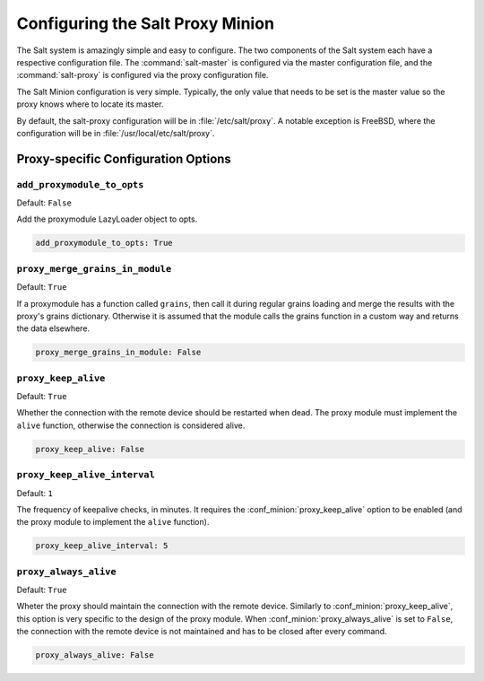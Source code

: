 .. _configuration-salt-proxy:

=================================
Configuring the Salt Proxy Minion
=================================

The Salt system is amazingly simple and easy to configure. The two components
of the Salt system each have a respective configuration file. The
:command:`salt-master` is configured via the master configuration file, and the
:command:`salt-proxy` is configured via the proxy configuration file.

.. seealso::
    :ref:`example proxy minion configuration file <configuration-examples-proxy>`

The Salt Minion configuration is very simple. Typically, the only value that
needs to be set is the master value so the proxy knows where to locate its master.

By default, the salt-proxy configuration will be in :file:`/etc/salt/proxy`.
A notable exception is FreeBSD, where the configuration will be in
:file:`/usr/local/etc/salt/proxy`.



Proxy-specific Configuration Options
====================================

.. conf_proxy:: add_proxymodule_to_opts

``add_proxymodule_to_opts``
--------------------------

.. versionadded:: 2015.8.2

.. versionchanged:: 2016.3.0

Default: ``False``

Add the proxymodule LazyLoader object to opts.

.. code-block:: yaml

    add_proxymodule_to_opts: True


.. conf_proxy:: proxy_merge_grains_in_module

``proxy_merge_grains_in_module``
--------------------------------

.. versionadded:: 2016.3.0

.. versionchanged:: Nitrogen

Default: ``True``

If a proxymodule has a function called ``grains``, then call it during
regular grains loading and merge the results with the proxy's grains
dictionary.  Otherwise it is assumed that the module calls the grains
function in a custom way and returns the data elsewhere.

.. code-block:: yaml

    proxy_merge_grains_in_module: False


.. conf_proxy:: proxy_keep_alive

``proxy_keep_alive``
--------------------

.. versionadded:: Nitrogen

Default: ``True``

Whether the connection with the remote device should be restarted
when dead. The proxy module must implement the ``alive`` function,
otherwise the connection is considered alive.

.. code-block:: yaml

    proxy_keep_alive: False


.. conf_proxy:: proxy_keep_alive_interval

``proxy_keep_alive_interval``
-----------------------------

.. versionadded:: Nitrogen

Default: ``1``

The frequency of keepalive checks, in minutes. It requires the
:conf_minion:`proxy_keep_alive` option to be enabled
(and the proxy module to implement the ``alive`` function).

.. code-block:: yaml

    proxy_keep_alive_interval: 5


.. conf_proxy:: proxy_always_alive

``proxy_always_alive``
----------------------

.. versionadded:: Nitrogen

Default: ``True``

Wheter the proxy should maintain the connection with the remote
device. Similarly to :conf_minion:`proxy_keep_alive`, this option
is very specific to the design of the proxy module.
When :conf_minion:`proxy_always_alive` is set to ``False``,
the connection with the remote device is not maintained and
has to be closed after every command.

.. code-block:: yaml

    proxy_always_alive: False
